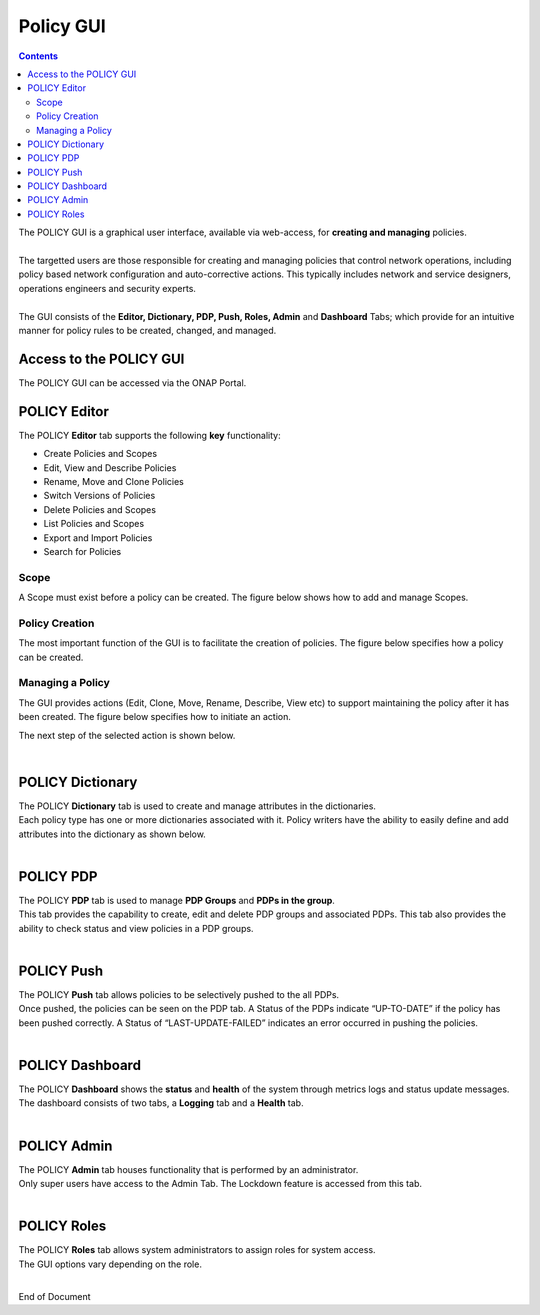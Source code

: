 .. This work is licensed under a Creative Commons Attribution 4.0 International License.
.. http://creativecommons.org/licenses/by/4.0

**********
Policy GUI
**********

.. contents::
    :depth: 3

| The POLICY GUI is a graphical user interface, available via web-access, for **creating and managing** policies.   
|
| The targetted users are those responsible for creating and managing policies that control network operations, including policy based network configuration and auto-corrective actions.  This typically includes network and service designers, operations engineers and security experts. 
|
| The GUI consists of the **Editor, Dictionary, PDP, Push, Roles, Admin** and **Dashboard** Tabs; which provide for an intuitive manner for policy rules to be created, changed, and managed.  


Access to the POLICY GUI
^^^^^^^^^^^^^^^^^^^^^^^^

The POLICY GUI can be accessed via the ONAP Portal.

.. image:: PolicyGUI_Access.png


POLICY Editor
^^^^^^^^^^^^^

The POLICY **Editor** tab supports the following **key** functionality:  

•	Create Policies and Scopes
•	Edit, View and Describe Policies
•	Rename, Move and Clone Policies
•	Switch Versions of Policies
•	Delete Policies and Scopes
•	List Policies and Scopes 
•	Export and Import Policies
•	Search for Policies 

.. image:: PolicyGUI_Editor.png


Scope
-----

A Scope must exist before a policy can be created.  The figure below shows how to add and manage Scopes.

.. image:: PolicyGUI_Editor_Scope.png


Policy Creation
---------------

The most important function of the GUI is to facilitate the creation of policies.  
The figure below specifies how a policy can be created. 

.. image:: PolicyGUI_Editor_CreatePolicy.png


Managing a Policy 
-----------------

The GUI provides actions (Edit, Clone, Move, Rename, Describe, View etc) to support maintaining 
the policy after it has been created.  The figure below specifies how to initiate an action.

.. image:: PolicyGUI_Editor_PolicyActions.png


The next step of the selected action is shown below.

.. image:: PolicyGUI_Editor_PolicyActionsDetail.png

|

POLICY Dictionary
^^^^^^^^^^^^^^^^^

| The POLICY **Dictionary** tab is used to create and manage attributes in the dictionaries.  
| Each policy type has one or more dictionaries associated with it.  Policy writers have the ability to easily define and add attributes into the dictionary as shown below.  

.. image:: PolicyGUI_Dictionary.png

|

POLICY PDP
^^^^^^^^^^

| The POLICY **PDP** tab is used to manage **PDP Groups** and **PDPs in the group**.  
| This tab provides the capability to create, edit and delete PDP groups and associated PDPs.  This tab also provides the ability to check status and view policies in a PDP groups.

.. image:: PolicyGUI_PDP.png

|

POLICY Push
^^^^^^^^^^^

| The POLICY **Push** tab allows policies to be selectively pushed to the all PDPs.
| Once pushed, the policies can be seen on the PDP tab.  A Status of the PDPs indicate “UP-TO-DATE” if the policy has been pushed correctly.  A Status of “LAST-UPDATE-FAILED” indicates an error occurred in pushing the policies.

.. image:: PolicyGUI_Push.png

|

POLICY Dashboard 
^^^^^^^^^^^^^^^^

| The POLICY **Dashboard** shows the **status** and **health** of the system through metrics logs and status update messages.  The dashboard consists of two tabs, a **Logging** tab and a **Health** tab. 

.. image:: PolicyGUI_Dashboard.png

|

POLICY Admin
^^^^^^^^^^^^

| The POLICY **Admin** tab houses functionality that is performed by an administrator.  
| Only super users have access to the Admin Tab.  The Lockdown feature is accessed from this tab.

.. image:: PolicyGUI_Admin.png

|

POLICY Roles
^^^^^^^^^^^^

| The POLICY **Roles** tab allows system administrators to assign roles for system access.  
| The GUI options vary depending on the role.  

.. image:: PolicyGUI_Roles.png

|



End of Document
